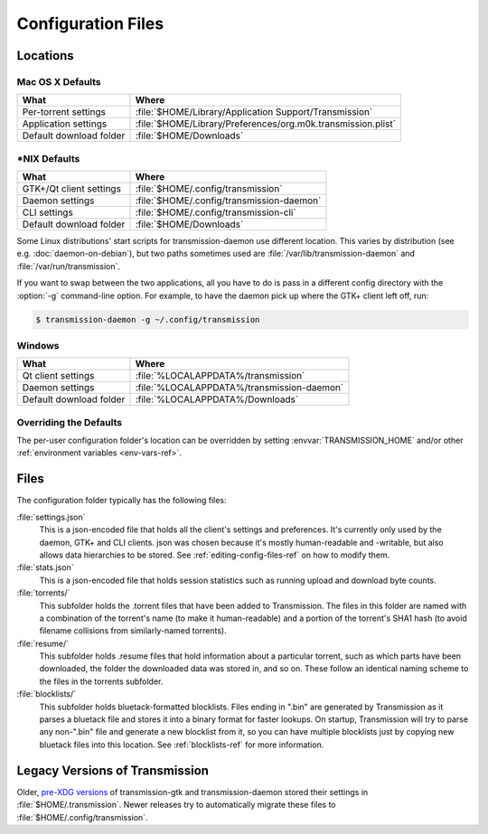 .. _config-files-ref:

Configuration Files
===================

.. _config-files-locations:

Locations
---------

Mac OS X Defaults
~~~~~~~~~~~~~~~~~

=======================  ============================================================
What                     Where
=======================  ============================================================
Per-torrent settings     :file:`$HOME/Library/Application Support/Transmission`
Application settings     :file:`$HOME/Library/Preferences/org.m0k.transmission.plist`
Default download folder  :file:`$HOME/Downloads`
=======================  ============================================================

\*NIX Defaults
~~~~~~~~~~~~~~

=======================  =========================================
What                     Where
=======================  =========================================
GTK+/Qt client settings  :file:`$HOME/.config/transmission`
Daemon settings          :file:`$HOME/.config/transmission-daemon`
CLI settings             :file:`$HOME/.config/transmission-cli`
Default download folder  :file:`$HOME/Downloads`
=======================  =========================================

Some Linux distributions' start scripts for transmission-daemon use different location. This varies by distribution (see e.g. :doc:`daemon-on-debian`), but two paths sometimes used are :file:`/var/lib/transmission-daemon` and :file:`/var/run/transmission`.

If you want to swap between the two applications, all you have to do is pass in a different config directory with the :option:`-g` command-line option. For example, to have the daemon pick up where the GTK+ client left off, run:

.. code-block:: console

   $ transmission-daemon -g ~/.config/transmission

Windows
~~~~~~~

=======================  ==========================================
What                     Where
=======================  ==========================================
Qt client settings       :file:`%LOCALAPPDATA%/transmission`
Daemon settings          :file:`%LOCALAPPDATA%/transmission-daemon`
Default download folder  :file:`%LOCALAPPDATA%/Downloads`
=======================  ==========================================

Overriding the Defaults
~~~~~~~~~~~~~~~~~~~~~~~

The per-user configuration folder's location can be overridden by setting :envvar:`TRANSMISSION_HOME` and/or other :ref:`environment variables <env-vars-ref>`.

Files
-----

The configuration folder typically has the following files:

:file:`settings.json`
    This is a json-encoded file that holds all the client's settings and preferences. It's currently only used by the daemon, GTK+ and CLI clients. json was chosen because it's mostly human-readable and -writable, but also allows data hierarchies to be stored. See :ref:`editing-config-files-ref` on how to modify them.

:file:`stats.json`
    This is a json-encoded file that holds session statistics such as running upload and download byte counts.

:file:`torrents/`
    This subfolder holds the .torrent files that have been added to Transmission. The files in this folder are named with a combination of the torrent's name (to make it human-readable) and a portion of the torrent's SHA1 hash (to avoid filename collisions from similarly-named torrents).

:file:`resume/`
    This subfolder holds .resume files that hold information about a particular torrent, such as which parts have been downloaded, the folder the downloaded data was stored in, and so on. These follow an identical naming scheme to the files in the torrents subfolder.

:file:`blocklists/`
    This subfolder holds bluetack-formatted blocklists. Files ending in ".bin" are generated by Transmission as it parses a bluetack file and stores it into a binary format for faster lookups. On startup, Transmission will try to parse any non-".bin" file and generate a new blocklist from it, so you can have multiple blocklists just by copying new bluetack files into this location. See :ref:`blocklists-ref` for more information.

Legacy Versions of Transmission
-------------------------------

Older, pre-XDG_ `versions <trac(684)_>`_ of transmission-gtk and transmission-daemon stored their settings in :file:`$HOME/.transmission`. Newer releases try to automatically migrate these files to :file:`$HOME/.config/transmission`.

.. _pre-XDG: https://standards.freedesktop.org/basedir-spec/basedir-spec-latest.html
.. _trac(684): https://trac.transmissionbt.com/ticket/684
